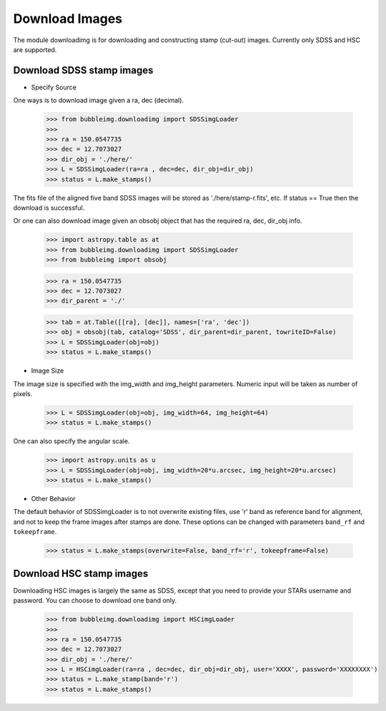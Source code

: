 ***************
Download Images
***************

The module downloadimg is for downloading and constructing stamp (cut-out) images. Currently only SDSS and HSC are supported. 


Download SDSS stamp images
==========================

- Specify Source
One ways is to download image given a ra, dec (decimal). 

	>>> from bubbleimg.downloadimg import SDSSimgLoader
	>>>
	>>> ra = 150.0547735
	>>> dec = 12.7073027
	>>> dir_obj = './here/'
	>>> L = SDSSimgLoader(ra=ra , dec=dec, dir_obj=dir_obj)
	>>> status = L.make_stamps()

The fits file of the aligned five band SDSS images will be stored as './here/stamp-r.fits', etc. If status == True then the download is successful. 

Or one can also download image given an obsobj object that has the required ra, dec, dir_obj info. 

	>>> import astropy.table as at
	>>> from bubbleimg.downloadimg import SDSSimgLoader
	>>> from bubbleimg import obsobj

	>>> ra = 150.0547735
	>>> dec = 12.7073027
	>>> dir_parent = './'

	>>> tab = at.Table([[ra], [dec]], names=['ra', 'dec'])
	>>> obj = obsobj(tab, catalog='SDSS', dir_parent=dir_parent, towriteID=False)
	>>> L = SDSSimgLoader(obj=obj)
	>>> status = L.make_stamps()


- Image Size

The image size is specified with the img_width and img_height parameters. Numeric input will be taken as number of pixels. 

	>>> L = SDSSimgLoader(obj=obj, img_width=64, img_height=64)
	>>> status = L.make_stamps()

One can also specify the angular scale. 

	>>> import astropy.units as u
	>>> L = SDSSimgLoader(obj=obj, img_width=20*u.arcsec, img_height=20*u.arcsec)
	>>> status = L.make_stamps()


- Other Behavior

The default behavior of SDSSimgLoader is to not overwrite existing files, use 'r' band as reference band for alignment, and not to keep the frame images after stamps are done. These options can be changed with parameters ``band_rf`` and ``tokeepframe``. 

	>>> status = L.make_stamps(overwrite=False, band_rf='r', tokeepframe=False)


Download HSC stamp images
=========================

Downloading HSC images is largely the same as SDSS, except that you need to provide your STARs username and password. You can choose to download one band only. 

	>>> from bubbleimg.downloadimg import HSCimgLoader
	>>>
	>>> ra = 150.0547735
	>>> dec = 12.7073027
	>>> dir_obj = './here/'
	>>> L = HSCimgLoader(ra=ra , dec=dec, dir_obj=dir_obj, user='XXXX', password='XXXXXXXX')
	>>> status = L.make_stamp(band='r')
	>>> status = L.make_stamps()
